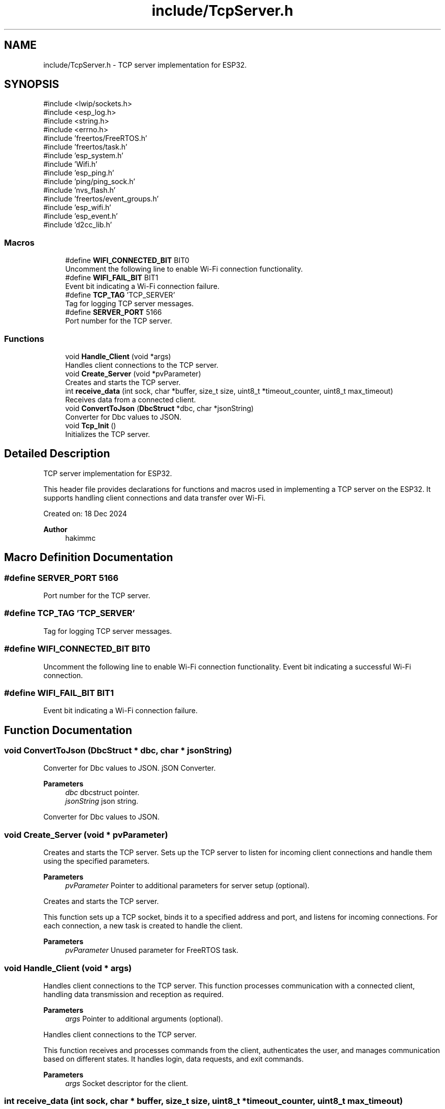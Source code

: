 .TH "include/TcpServer.h" 3 "Version v1.0.0" "SmartBMS_2209A" \" -*- nroff -*-
.ad l
.nh
.SH NAME
include/TcpServer.h \- TCP server implementation for ESP32\&.  

.SH SYNOPSIS
.br
.PP
\fR#include <lwip/sockets\&.h>\fP
.br
\fR#include <esp_log\&.h>\fP
.br
\fR#include <string\&.h>\fP
.br
\fR#include <errno\&.h>\fP
.br
\fR#include 'freertos/FreeRTOS\&.h'\fP
.br
\fR#include 'freertos/task\&.h'\fP
.br
\fR#include 'esp_system\&.h'\fP
.br
\fR#include 'Wifi\&.h'\fP
.br
\fR#include 'esp_ping\&.h'\fP
.br
\fR#include 'ping/ping_sock\&.h'\fP
.br
\fR#include 'nvs_flash\&.h'\fP
.br
\fR#include 'freertos/event_groups\&.h'\fP
.br
\fR#include 'esp_wifi\&.h'\fP
.br
\fR#include 'esp_event\&.h'\fP
.br
\fR#include 'd2cc_lib\&.h'\fP
.br

.SS "Macros"

.in +1c
.ti -1c
.RI "#define \fBWIFI_CONNECTED_BIT\fP   BIT0"
.br
.RI "Uncomment the following line to enable Wi-Fi connection functionality\&. "
.ti -1c
.RI "#define \fBWIFI_FAIL_BIT\fP   BIT1"
.br
.RI "Event bit indicating a Wi-Fi connection failure\&. "
.ti -1c
.RI "#define \fBTCP_TAG\fP   'TCP_SERVER'"
.br
.RI "Tag for logging TCP server messages\&. "
.ti -1c
.RI "#define \fBSERVER_PORT\fP   5166"
.br
.RI "Port number for the TCP server\&. "
.in -1c
.SS "Functions"

.in +1c
.ti -1c
.RI "void \fBHandle_Client\fP (void *args)"
.br
.RI "Handles client connections to the TCP server\&. "
.ti -1c
.RI "void \fBCreate_Server\fP (void *pvParameter)"
.br
.RI "Creates and starts the TCP server\&. "
.ti -1c
.RI "int \fBreceive_data\fP (int sock, char *buffer, size_t size, uint8_t *timeout_counter, uint8_t max_timeout)"
.br
.RI "Receives data from a connected client\&. "
.ti -1c
.RI "void \fBConvertToJson\fP (\fBDbcStruct\fP *dbc, char *jsonString)"
.br
.RI "Converter for Dbc values to JSON\&. "
.ti -1c
.RI "void \fBTcp_Init\fP ()"
.br
.RI "Initializes the TCP server\&. "
.in -1c
.SH "Detailed Description"
.PP 
TCP server implementation for ESP32\&. 

This header file provides declarations for functions and macros used in implementing a TCP server on the ESP32\&. It supports handling client connections and data transfer over Wi-Fi\&.

.PP
Created on: 18 Dec 2024 
.PP
\fBAuthor\fP
.RS 4
hakimmc 
.RE
.PP

.SH "Macro Definition Documentation"
.PP 
.SS "#define SERVER_PORT   5166"

.PP
Port number for the TCP server\&. 
.SS "#define TCP_TAG   'TCP_SERVER'"

.PP
Tag for logging TCP server messages\&. 
.SS "#define WIFI_CONNECTED_BIT   BIT0"

.PP
Uncomment the following line to enable Wi-Fi connection functionality\&. Event bit indicating a successful Wi-Fi connection\&. 
.SS "#define WIFI_FAIL_BIT   BIT1"

.PP
Event bit indicating a Wi-Fi connection failure\&. 
.SH "Function Documentation"
.PP 
.SS "void ConvertToJson (\fBDbcStruct\fP * dbc, char * jsonString)"

.PP
Converter for Dbc values to JSON\&. jSON Converter\&.

.PP
\fBParameters\fP
.RS 4
\fIdbc\fP dbcstruct pointer\&. 
.br
\fIjsonString\fP json string\&.
.RE
.PP
Converter for Dbc values to JSON\&. 
.SS "void Create_Server (void * pvParameter)"

.PP
Creates and starts the TCP server\&. Sets up the TCP server to listen for incoming client connections and handle them using the specified parameters\&.

.PP
\fBParameters\fP
.RS 4
\fIpvParameter\fP Pointer to additional parameters for server setup (optional)\&.
.RE
.PP
Creates and starts the TCP server\&.

.PP
This function sets up a TCP socket, binds it to a specified address and port, and listens for incoming connections\&. For each connection, a new task is created to handle the client\&.

.PP
\fBParameters\fP
.RS 4
\fIpvParameter\fP Unused parameter for FreeRTOS task\&. 
.RE
.PP

.SS "void Handle_Client (void * args)"

.PP
Handles client connections to the TCP server\&. This function processes communication with a connected client, handling data transmission and reception as required\&.

.PP
\fBParameters\fP
.RS 4
\fIargs\fP Pointer to additional arguments (optional)\&.
.RE
.PP
Handles client connections to the TCP server\&.

.PP
This function receives and processes commands from the client, authenticates the user, and manages communication based on different states\&. It handles login, data requests, and exit commands\&.

.PP
\fBParameters\fP
.RS 4
\fIargs\fP Socket descriptor for the client\&. 
.RE
.PP

.SS "int receive_data (int sock, char * buffer, size_t size, uint8_t * timeout_counter, uint8_t max_timeout)"

.PP
Receives data from a connected client\&. Reads data from a socket connection into the provided buffer, with support for timeout and retry mechanisms\&.

.PP
\fBParameters\fP
.RS 4
\fIsock\fP The socket descriptor for the client connection\&. 
.br
\fIbuffer\fP Pointer to the buffer where the received data will be stored\&. 
.br
\fIsize\fP The maximum number of bytes to read\&. 
.br
\fItimeout_counter\fP Pointer to a counter tracking timeout occurrences\&. 
.br
\fImax_timeout\fP The maximum number of allowable timeouts before returning an error\&. 
.RE
.PP
\fBReturns\fP
.RS 4
The number of bytes received, or a negative value if an error occurs\&.
.RE
.PP
Receives data from a connected client\&.

.PP
This function receives data from the client and handles timeouts\&. If no data is received within a specified timeout period, it returns a timeout error\&.

.PP
\fBParameters\fP
.RS 4
\fIsock\fP Socket descriptor for the client\&. 
.br
\fIbuffer\fP Buffer to store received data\&. 
.br
\fIsize\fP Size of the buffer\&. 
.br
\fItimeout_counter\fP Counter to track consecutive timeouts\&. 
.br
\fImax_timeout\fP Maximum allowed consecutive timeouts before returning an error\&.
.RE
.PP
\fBReturns\fP
.RS 4
Length of received data, -1 if timeout occurs, or -2 if maximum timeouts reached\&. 
.RE
.PP

.SS "void Tcp_Init ()"

.PP
Initializes the TCP server\&. Configures the necessary components and prepares the ESP32 for running a TCP server\&.

.PP
Initializes the TCP server\&. < Initialize Wi-Fi in access point and station mode\&.

.PP
< Start the TCP server task\&.
.SH "Author"
.PP 
Generated automatically by Doxygen for SmartBMS_2209A from the source code\&.
